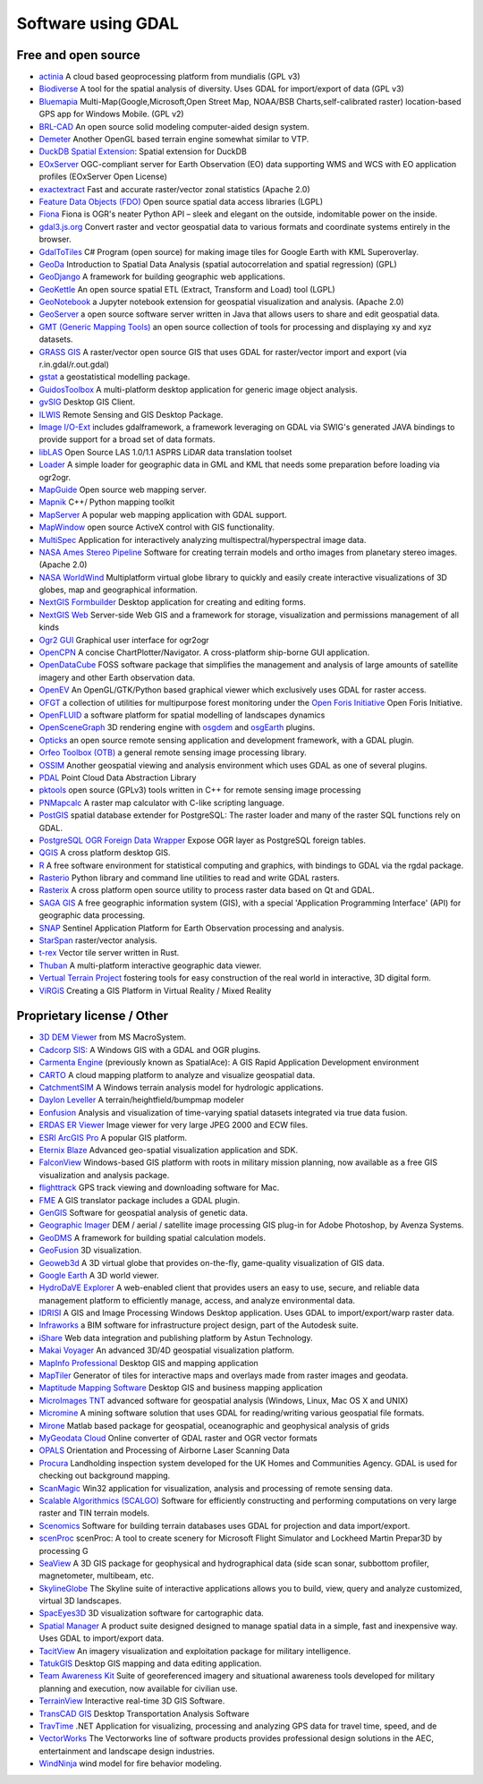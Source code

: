 .. _software_using_gdal:

================================================================================
Software using GDAL
================================================================================

Free and open source
--------------------

- `actinia <https://actinia.mundialis.de/>`_ A cloud based geoprocessing platform from mundialis (GPL v3)
- `Biodiverse <http://shawnlaffan.github.io/biodiverse>`_ A tool for the spatial analysis of diversity. Uses GDAL for import/export of data (GPL v3)
- `Bluemapia <https://sourceforge.net/projects/bluemapia/>`_ Multi-Map(Google,Microsoft,Open Street Map, NOAA/BSB Charts,self-calibrated raster) location-based GPS app for Windows Mobile. (GPL v2)
- `BRL-CAD <https://brlcad.org>`_ An open source solid modeling computer-aided design system.
- `Demeter <http://demeter.sourceforge.net/>`_ Another OpenGL based terrain engine somewhat similar to VTP.
- `DuckDB Spatial Extension <https://duckdb.org/docs/extensions/spatial>`_: Spatial extension for DuckDB
- `EOxServer <http://eoxserver.org>`_  OGC-compliant server for Earth Observation (EO) data supporting WMS and WCS with EO application profiles (EOxServer Open License)
- `exactextract <https://github.com/isciences/exactextract>`_ Fast and accurate raster/vector zonal statistics (Apache 2.0)
- `Feature Data Objects (FDO)  <http://fdo.osgeo.org>`_  Open source spatial data access libraries (LGPL)
- `Fiona  <http://pypi.python.org/pypi/Fiona>`_  Fiona is OGR's neater Python API – sleek and elegant on the outside, indomitable power on the inside.
- `gdal3.js.org <https://gdal3.js.org>`_  Convert raster and vector geospatial data to various formats and coordinate systems entirely in the browser.
- `GdalToTiles  <http://www.codeplex.com/gdal2tilescsharp>`_  C# Program (open source) for making image tiles for Google Earth with KML Superoverlay.
- `GeoDa  <http://geodacenter.github.io/index.html>`_  Introduction to Spatial Data Analysis (spatial autocorrelation and spatial regression) (GPL)
- `GeoDjango  <https://docs.djangoproject.com/en/dev/ref/contrib/gis/>`_  A framework for building geographic web applications.
- `GeoKettle  <https://live.osgeo.org/archive/10.5/en/overview/geokettle_overview.html>`_  An open source spatial ETL (Extract, Transform and Load) tool (LGPL)
- `GeoNotebook  <https://github.com/OpenGeoscience/geonotebook>`_  a Jupyter notebook extension for geospatial visualization and analysis. (Apache 2.0)
- `GeoServer  <https://geoserver.org>`_  a open source software server written in Java that allows users to share and edit geospatial data.
- `GMT (Generic Mapping Tools)  <http://gmt.soest.hawaii.edu>`_  an open source collection of tools for processing and displaying xy and xyz datasets.
- `GRASS GIS  <https://grass.osgeo.org/>`_  A raster/vector open source GIS that uses GDAL for raster/vector import and export (via r.in.gdal/r.out.gdal)
- `gstat  <https://www.gstat.org>`_  a geostatistical modelling package.
- `GuidosToolbox  <https://forest.jrc.ec.europa.eu/en/activities/lpa/gtb/>`_  A multi-platform desktop application for generic image object analysis.
- `gvSIG  <http://www.gvsig.com>`_  Desktop GIS Client.
- `ILWIS  <http://www.itc.nl/ilwis>`_  Remote Sensing and GIS Desktop Package.
- `Image I/O-Ext  <https://github.com/geosolutions-it/imageio-ext>`_  includes gdalframework, a framework leveraging on GDAL via SWIG's generated JAVA bindings to provide support for a broad set of data formats.
- `libLAS  <https://liblas.org>`_  Open Source LAS 1.0/1.1 ASPRS LiDAR data translation toolset
- `Loader  <https://github.com/AstunTechnology/Loader>`_  A simple loader for geographic data in GML and KML that needs some preparation before loading via ogr2ogr.
- `MapGuide  <http://mapguide.osgeo.org>`_  Open source web mapping server.
- `Mapnik  <http://mapnik.org>`_  C++/ Python mapping toolkit
- `MapServer  <https://mapserver.org/>`_  A popular web mapping application with GDAL support.
- `MapWindow  <http://www.mapwindow.org>`_  open source ActiveX control with GIS functionality.
- `MultiSpec <https://github.com/larrybiehl/MultiSpec>`_ Application for interactively analyzing multispectral/hyperspectral image data.
- `NASA Ames Stereo Pipeline  <https://github.com/NeoGeographyToolkit/StereoPipeline>`_  Software for creating terrain models and ortho images from planetary stereo images. (Apache 2.0)
- `NASA WorldWind  <https://worldwind.arc.nasa.gov/>`_   Multiplatform virtual globe library to quickly and easily create interactive visualizations of 3D globes, map and geographical information.
- `NextGIS Formbuilder  <http://nextgis.com/nextgis-formbuilder>`_ Desktop application for creating and editing forms.
- `NextGIS Web  <http://nextgis.com/nextgis-web>`_ Server-side Web GIS and a framework for storage, visualization and permissions management of all kinds
- `Ogr2 GUI  <https://sourceforge.net/projects/ogr2gui/>`_ Graphical user interface for ogr2ogr
- `OpenCPN  <http://opencpn.org>`_  A concise ChartPlotter/Navigator. A cross-platform ship-borne GUI application.
- `OpenDataCube  <https://www.opendatacube.org>`_  FOSS software package that simplifies the management and analysis of large amounts of satellite imagery and other Earth observation data.
- `OpenEV  <http://openev.sourceforge.net>`_  An OpenGL/GTK/Python based graphical viewer which exclusively uses GDAL for raster access.
- `OFGT <https://github.com/openforis/geospatial-toolkit>`_  a collection of utilities for multipurpose forest monitoring under the `Open Foris Initiative <http://km.fao.org/OFwiki/index.php/Main_Page>`_ Open Foris Initiative.
- `OpenFLUID  <https://www.openfluid-project.org>`_  a software platform for spatial modelling of landscapes dynamics
- `OpenSceneGraph  <http://www.openscenegraph.org>`_  3D rendering engine with `osgdem <http://www.openscenegraph.org/projects/osg/wiki/Support/UserGuides/osgdem>`_ and `osgEarth <http://wush.net/trac/osgearth/wiki/Downloads>`_ plugins.
- `Opticks  <http://opticks.org>`_  an open source remote sensing application and development framework, with a GDAL plugin.
- `Orfeo Toolbox (OTB)  <http://www.orfeo-toolbox.org>`_  a general remote sensing image processing library.
- `OSSIM  <https://github.com/ossimlabs/ossim>`_  Another geospatial viewing and analysis environment which uses GDAL as one of several plugins.
- `PDAL  <https://pdal.io>`_  Point Cloud Data Abstraction Library
- `pktools  <http://pktools.nongnu.org/html/index.html>`_  open source (GPLv3) tools written in C++ for remote sensing image processing
- `PNMapcalc  <http://pawel.netzel.pl/index.php?id=software#a_mapcalc>`_  A raster map calculator with C-like scripting language.
- `PostGIS  <http://www.postgis.net>`_ spatial database extender for PostgreSQL: The raster loader and many of the raster SQL functions rely on GDAL.
- `PostgreSQL OGR Foreign Data Wrapper <https://github.com/pramsey/pgsql-ogr-fdw>`_ Expose OGR layer as PostgreSQL foreign tables.
- `QGIS <https://www.qgis.org>`_ A cross platform desktop GIS.
- `R <https://www.r-project.org>`_ A free software environment for statistical computing and graphics, with bindings to GDAL via the rgdal package.
- `Rasterio  <https://rasterio.readthedocs.io>`_  Python library and command line utilities to read and write GDAL rasters.
- `Rasterix  <https://github.com/mogasw/rasterix/>`_  A cross platform open source utility to process raster data based on Qt and GDAL.
- `SAGA GIS  <https://saga-gis.sourceforge.io/en/index.html>`_ A free geographic information system (GIS), with a special 'Application Programming Interface' (API) for geographic data processing.
- `SNAP  <http://step.esa.int/main/toolboxes/snap>`_  Sentinel Application Platform for Earth Observation processing and analysis.
- `StarSpan  <https://github.com/Ecotrust/starspan>`_  raster/vector analysis.
- `t-rex  <http://t-rex.tileserver.ch>`_  Vector tile server written in Rust.
- `Thuban  <http://thuban.intevation.org>`_  A multi-platform interactive geographic data viewer.
- `Vertual Terrain Project  <http://www.vterrain.org>`_  fostering tools for easy construction of the real world in interactive, 3D digital form.
- `ViRGiS <https://www.virgis.org/>`__ Creating a GIS Platform in Virtual Reality / Mixed Reality

Proprietary license / Other
---------------------------

- `3D DEM Viewer <http://www.msmacrosystem.nl/Ilwis/index.html>`_ from MS MacroSystem.
- `Cadcorp SIS: <http://www.cadcorp.com>`_ A Windows GIS with a GDAL and OGR plugins.
- `Carmenta Engine  <http://www.carmenta.com>`_ (previously known as SpatialAce): A GIS Rapid Application Development environment
- `CARTO <http://www.carto.com>`_ A cloud mapping platform to analyze and visualize geospatial data.
- `CatchmentSIM <https://csse.com.au/index.php/products/catchmentsim>`_  A Windows terrain analysis model for hydrologic applications.
- `Daylon Leveller <https://www.daylongraphics.com/products/leveller.php>`_ A terrain/heightfield/bumpmap modeler
- `Eonfusion <http://www.eonfusion.com>`_  Analysis and visualization of time-varying spatial datasets integrated via true data fusion.
- `ERDAS ER Viewer  <https://hexagon.com/products/other-geospatial-products>`_ Image viewer for very large JPEG 2000 and ECW files.
- `ESRI ArcGIS Pro <http://www.esri.com>`_  A popular GIS platform.
- `Eternix Blaze <http://www.eternix.co.il>`_ Advanced geo-spatial visualization application and SDK.
- `FalconView  <http://www.falconview.org>`_  Windows-based GIS platform with roots in military mission planning, now available as a free GIS visualization and analysis package.
- `flighttrack  <http://flighttrack.sourceforge.net>`_  GPS track viewing and downloading software for Mac.
- `FME  <http://www.safe.com>`_  A GIS translator package includes a GDAL plugin.
- `GenGIS  <hhttps://beikolab.cs.dal.ca/gengis/Main_Page>`_  Software for geospatial analysis of genetic data.
- `Geographic Imager  <https://www.avenza.com/geographic-imager>`_  DEM / aerial / satellite image processing GIS plug-in for Adobe Photoshop, by Avenza Systems.
- `GeoDMS  <https://geodms.nl/>`_  A framework for building spatial calculation models.
- `GeoFusion  <http://www.geofusion.com>`_  3D visualization.
- `Geoweb3d  <http://www.geoweb3d.com>`_  A 3D virtual globe that provides on-the-fly, game-quality visualization of GIS data.
- `Google Earth  <http://earth.google.com>`_  A 3D world viewer.
- `HydroDaVE Explorer  <https://hydrodave-explorer.software.informer.com/>`_  A web-enabled client that provides users an easy to use, secure, and reliable data management platform to efficiently manage, access, and analyze environmental data.
- `IDRISI  <http://www.idrisi.com>`_  A GIS and Image Processing Windows Desktop application. Uses GDAL to import/export/warp raster data.
- `Infraworks  <https://www.autodesk.com/products/infraworks/overview>`_  a BIM software for infrastructure project design, part of the Autodesk suite.
- `iShare  <https://www.astuntechnology.com/cloud-products/ishare/>`_  Web data integration and publishing platform by Astun Technology.
- `Makai Voyager  <http://voyager.makai.com>`_  An advanced 3D/4D geospatial visualization platform.
- `MapInfo Professional  <https://www.precisely.com/product/mapinfo-professional>`_  Desktop GIS and mapping application
- `MapTiler  <http://www.maptiler.com>`_  Generator of tiles for interactive maps and overlays made from raster images and geodata.
- `Maptitude Mapping Software <https://www.caliper.com/maptitude/mapping-software.htm>`_  Desktop GIS and business mapping application
- `MicroImages TNT <http://www.microimages.com>`_  advanced software for geospatial analysis (Windows, Linux, Mac OS X and UNIX)
- `Micromine  <https://www.micromine.com>`_  A mining software solution that uses GDAL for reading/writing various geospatial file formats.
- `Mirone  <http://joa-quim.pt/mirone/main.html>`_  Matlab based package for geospatial, oceanographic and geophysical analysis of grids
- `MyGeodata Cloud  <https://mygeodata.cloud/>`_  Online converter of GDAL raster and OGR vector formats
- `OPALS  <https://opals.geo.tuwien.ac.at/html/stable/index.html>`_ Orientation and Processing of Airborne Laser Scanning Data
- `Procura  <http://www.michellcomputing.co.uk/procura.html>`_ Landholding inspection system developed for the UK Homes and Communities Agency. GDAL is used for checking out background mapping.
- `ScanMagic  <https://www.scanex.ru/en/software/vizualizatsiya-i-katalogizatsiya/scan-magic/>`_ Win32 application for visualization, analysis and processing of remote sensing data.
- `Scalable Algorithmics (SCALGO)  <https://scalgo.com>`_  Software for efficiently constructing and performing computations on very large raster and TIN terrain models.
- `Scenomics  <https://www.scenomics.com>`_  Software for building terrain databases uses GDAL for projection and data import/export.
- `scenProc  <http://www.scenerydesign.org/scenproc/>`_ scenProc: A tool to create scenery for Microsoft Flight Simulator and Lockheed Martin Prepar3D by processing G
- `SeaView  <https://www.mogasw.com/>`_  A 3D GIS package for geophysical and hydrographical data (side scan sonar, subbottom profiler, magnetometer, multibeam, etc.
- `SkylineGlobe  <http://www.skylineglobe.com>`_  The Skyline suite of interactive applications allows you to build, view, query and analyze customized, virtual 3D landscapes.
- `SpacEyes3D  <https://spaceyes.com/>`_  3D visualization software for cartographic data.
- `Spatial Manager  <http://www.spatialmanager.com>`_  A product suite designed designed to manage spatial data in a simple, fast and inexpensive way. Uses GDAL to import/export data.
- `TacitView  <https://www.insitu.com/information-delivery/information-processing/tacitview>`_  An imagery visualization and exploitation package for military intelligence.
- `TatukGIS  <http://www.tatukgis.com>`_  Desktop GIS mapping and data editing application.
- `Team Awareness Kit <https://tak.gov>`_  Suite of georeferenced imagery and situational awareness tools developed for military planning and execution, now available for civilian use.
- `TerrainView  <http://www.viewtec.net>`_  Interactive real-time 3D GIS Software.
- `TransCAD GIS  <http://www.caliper.com>`_  Desktop Transportation Analysis Software
- `TravTime  <https://travtime.software.informer.com/download/>`_  .NET Application for visualizing, processing and analyzing GPS data for travel time, speed, and de
- `VectorWorks <http://www.vectorworks.net>`_ The Vectorworks line of software products provides professional design solutions in the AEC, entertainment and landscape design industries.
- `WindNinja  <https://www.firelab.org/project/windninja>`_  wind model for fire behavior modeling.
